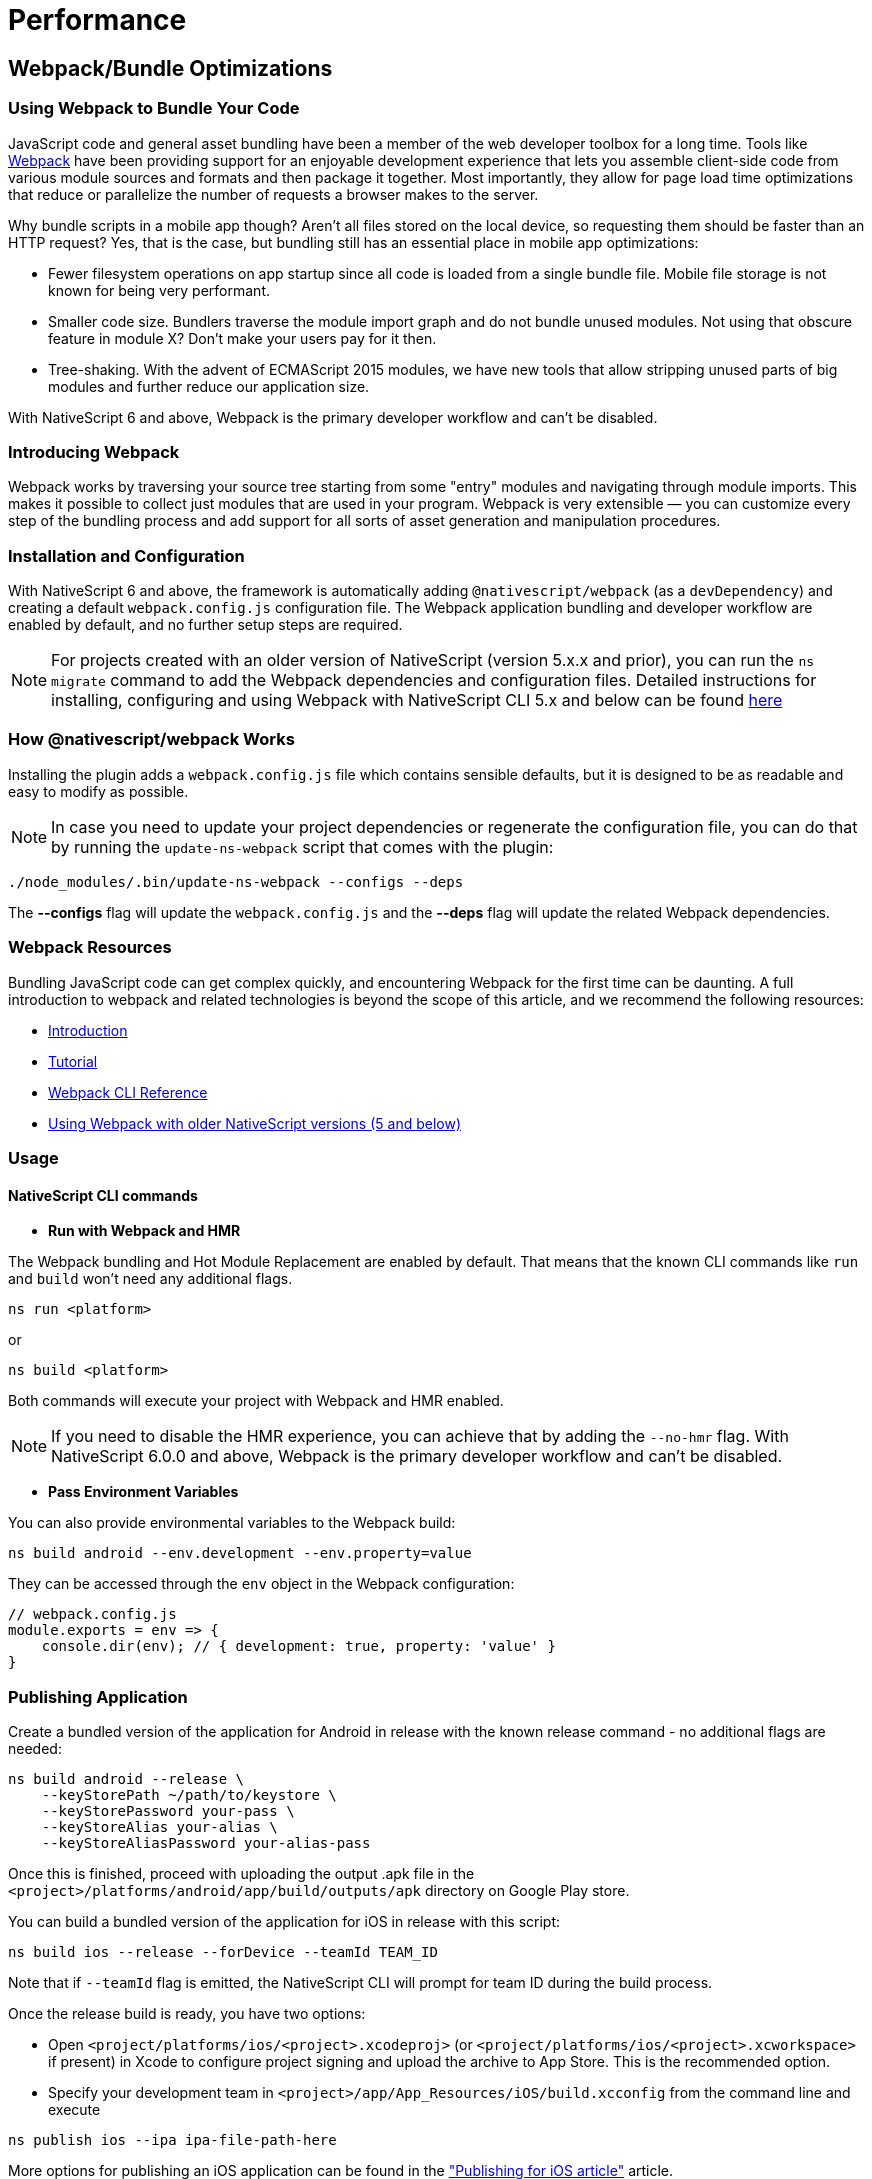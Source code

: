 = Performance
:doctype: book

== Webpack/Bundle Optimizations

=== Using Webpack to Bundle Your Code

JavaScript code and general asset bundling have been a member of the web developer toolbox for a long time.
Tools like https://webpack.js.org[Webpack] have been providing support for an enjoyable development experience that lets you assemble client-side code from various module sources and formats and then package it together.
Most importantly, they allow for page load time optimizations that reduce or parallelize the number of requests a browser makes to the server.

Why bundle scripts in a mobile app though?
Aren't all files stored on the local device, so requesting them should be faster than an HTTP request?
Yes, that is the case, but bundling still has an essential place in mobile app optimizations:

* Fewer filesystem operations on app startup since all code is loaded from a single bundle file.
Mobile file storage is not known for being very performant.
* Smaller code size.
Bundlers traverse the module import graph and do not bundle unused modules.
Not using that obscure feature in module X?
Don't make your users pay for it then.
* Tree-shaking.
With the advent of ECMAScript 2015 modules, we have new tools that allow stripping unused parts of big modules and further reduce our application size.

With NativeScript 6 and above, Webpack is the primary developer workflow and can't be disabled.

=== Introducing Webpack

Webpack works by traversing your source tree starting from some "entry" modules and navigating through module imports.
This makes it possible to collect just modules that are used in your program.
Webpack is very extensible — you can customize every step of the bundling process and add support for all sorts of asset generation and manipulation procedures.

=== Installation and Configuration

With NativeScript 6 and above, the framework is automatically adding `@nativescript/webpack` (as a `devDependency`) and creating a default `webpack.config.js` configuration file.
The Webpack application bundling and developer workflow are enabled by default, and no further setup steps are required.

NOTE: For projects created with an older version of NativeScript (version 5.x.x and prior), you can run the `ns migrate` command to add the Webpack dependencies and configuration files.
Detailed instructions for installing, configuring and using Webpack with NativeScript CLI 5.x and below can be found https://github.com/NativeScript/docs/blob/5.4/docs/performance-optimizations/bundling-with-webpack.md[here]

=== How @nativescript/webpack Works

Installing the plugin adds a `webpack.config.js` file which contains sensible defaults, but it is designed to be as readable and easy to modify as possible.

NOTE: In case you need to update your project dependencies or regenerate the configuration file, you can do that by running the `update-ns-webpack` script that comes with the plugin:

[,cli]
----
./node_modules/.bin/update-ns-webpack --configs --deps
----

The *--configs* flag will update the `webpack.config.js` and the *--deps* flag will update the related Webpack dependencies.

=== Webpack Resources

Bundling JavaScript code can get complex quickly, and encountering Webpack for the first time can be daunting.
A full introduction to webpack and related technologies is beyond the scope of this article, and we recommend the following resources:

* https://webpack.js.org/guides/getting-started/[Introduction]
* https://webpack.js.org/concepts/[Tutorial]
* https://webpack.js.org/api/cli/#components/sidebar/sidebar.jsx[Webpack CLI Reference]
* https://github.com/NativeScript/docs/blob/5.4/docs/performance-optimizations/bundling-with-webpack.md[Using Webpack with older NativeScript versions (5 and below)]

=== Usage

==== NativeScript CLI commands

* *Run with Webpack and HMR*

The Webpack bundling and Hot Module Replacement are enabled by default.
That means that the known CLI commands like `run` and `build` won't need any additional flags.

[,cli]
----
ns run <platform>
----

or

[,cli]
----
ns build <platform>
----

Both commands will execute your project with Webpack and HMR enabled.

NOTE: If you need to disable the HMR experience, you can achieve that by adding the `--no-hmr` flag.
With NativeScript 6.0.0 and above, Webpack is the primary developer workflow and can't be disabled.

* *Pass Environment Variables*

You can also provide environmental variables to the Webpack build:

[,cli]
----
ns build android --env.development --env.property=value
----

They can be accessed through the `env` object in the Webpack configuration:

[,JavaScript]
----
// webpack.config.js
module.exports = env => {
    console.dir(env); // { development: true, property: 'value' }
}
----

=== Publishing Application

Create a bundled version of the application for Android in release with the known release command - no additional flags are needed:

[,cli]
----
ns build android --release \
    --keyStorePath ~/path/to/keystore \
    --keyStorePassword your-pass \
    --keyStoreAlias your-alias \
    --keyStoreAliasPassword your-alias-pass
----

Once this is finished, proceed with uploading the output .apk file in the `<project>/platforms/android/app/build/outputs/apk` directory on Google Play store.

You can build a bundled version of the application for iOS in release with this script:

[,cli]
----
ns build ios --release --forDevice --teamId TEAM_ID
----

Note that if `--teamId` flag is emitted, the NativeScript CLI will prompt for team ID during the build process.

Once the release build is ready, you have two options:

* Open `<project/platforms/ios/<project>.xcodeproj>` (or `<project/platforms/ios/<project>.xcworkspace>` if present) in Xcode to configure project signing and upload the archive to App Store.
This is the recommended option.
* Specify your development team in `<project>/app/App_Resources/iOS/build.xcconfig` from the command line and execute

[,cli]
----
ns publish ios --ipa ipa-file-path-here
----

More options for publishing an iOS application can be found in the xref:guides::distribution/releasing.adoc["Publishing for iOS article"] article.

____
If there are multiple mobile provisioning profiles for the selected development team available on the machine, it is not guaranteed that Xcode will choose the desired one and publishing using the command line will be successful.
Therefore, in such cases, we recommend manually configuring and uploading the project from Xcode.
____

== Optimizations

=== Uglify.js

The Webpack configuration includes the https://github.com/webpack-contrib/uglifyjs-webpack-plugin[`uglifyjs-webpack-plugin`].
The plugin performs code minification and improves the size of the bundle.
It is disabled by default because it slows down the building process during development.
You can enable it by providing the `--env.uglify` flag:

[,cli]
----
ns build android|ios --env.uglify
----

=== Code Cache

Code Cache is a feature of https://v8.dev/[Google's V8 engine].
Since NativeScript uses V8 for the JS engine on Android and on iOS we can leverage the https://v8.dev/blog/code-caching[code caching feature].

Your NativeScript application should contain a `nativescript.config.ts` file for project configuration.
To enable code caching, add the following to your default configuration:

[,typescript]
----
import { NativeScriptConfig } from '@nativescript/core'

export default {
  id: 'com.company.app',
  main: 'app.js',
  appResourcesPath: 'App_Resources',
  webpackConfigPath: 'webpack.config.js',
  ios: {
    discardUncaughtJsExceptions: true
  },
  android: {
    discardUncaughtJsExceptions: true,
    codeCache: true,
    v8Flags: '--nolazy --expose_gc',
    markingMode: 'none'
  }
} as NativeScriptConfig
----

== Inspecting Bundles

Bundles are generated in the platform output folders.
Look for the `bundle.js` and `vendor.js` files in your `+platforms/android/...+` and `+platforms/ios/...+` "app" folders.
You could change the destination directory by editing your configuration.

== Generating Webpack Report

The default webpack configuration includes the https://www.npmjs.com/package/webpack-bundle-analyzer[webpack-bundle-analyzer] plugin.
To generate a report provide the `--env.report` flag:

[,cli]
----
ns build android|ios --env.report
----

The report is generated inside `your-project/report`.
The `report/report.html` page shows the application chunks.

image::https://github.com/NativeScript/docs/raw/master/docs/img/webpack/android-report.png[Android report]

For analyzing the dependency graph between the modules, use http://webpack.github.io/analyse/[webpack.github.ui/analyze] and open the `stats.json` file.

== Recommendations for Plugin Authors

Most third-party packages are problem-free and get picked up by Webpack without any issues.
Some libraries though require a bit of tweaking.
When you encounter a library that does not get recognized by your Webpack configuration, please open up an issue on that library's GitHub repository.

=== Referencing Platform-specific modules from "package.json"

This is the most common problem with third-party plugins.
Most plugins provide two platform-specific implementations stored in modules named like `my-plugin.android.js` and `my-plugin.ios.js`.
The `package.json` file for the plugin looks like this:

[,JSON]
----
{
    "main": "my-plugin.js"
}
----

Webpack reads the `package.json` file and try to find a `my-plugin.js` module and fails.
The correct way to reference a platform-specific module would be to remove the `.js` extension:

[,JSON]
----
{
    "main": "my-plugin"
}
----

That allows Webpack to reference `my-plugin.android.js` or `my-plugin.ios.js` correctly.

== Emitting Helper Functions in TypeScript Plugins

The TypeScript compiler implements class inheritance, decorators and other features using a set of helper functions that get emitted at compile time.
NativeScript ships with its implementations of those helpers to allow features like extending platform native classes.
That is why you need to configure the TypeScript compiler *NOT* to emit helpers.
The easiest way is to edit the `tsconfig.json` file and set the `noEmitHelpers` option to `true`:

[,JSON]
----
{
    "compilerOptions": {
        ...
        "noEmitHelpers": true,
        ...
    },
    ...
}
----

== Bundling Background Workers

When the application is implementing workers, some additional steps are required to make the project Webpack compatible.
Check out the https://github.com/nativescript/worker-loader[`nativescript-worker-loader`] and the xref:guides::advanced-concepts/advanced-concepts.adoc#multithreading-model[detailed documentation article about using workers].

== Lazy Loading

=== What is Lazy Loading (and why you should use it)?

Lazy loading is an Angular technique that allows you to load feature components asynchronously when a specific route is activated.
This can add some initial performance during application bootstrap, especially if you have many components with heavy UI and complex routing.

Use lazy loading to decrease the startup time of your NativeScript application.

=== How does Lazy Loading work?

With lazy loading, the application is split into multiple modules.
There is the main module which in the context of NativeScript application will hold the root components (usually called `app.module.ts` located in the `app` folder) and the featured modules which will be loaded "on demand" after user interaction.
Each module can define multiple components, services, and routes.

// TODO: make nicer images

image::https://github.com/NativeScript/docs/raw/master/docs/img/performance/lazy.png[]

=== Implementing Lazy Loading in NativeScript

In the following sections, we will create a simple Angular application using the https://github.com/NativeScript/nativescript-app-templates/tree/master/packages/template-hello-world-ng[Hello World template] which by default has no lazy loaded modules.
Then, we will add the featured lazy loaded *HomeModule*.

* Create the Hello World Angular template
+
[,cli]
----
ns create my-app --ng
cd my-app
----

* Add a new folder to hold your `FeatureModule` along with all the components, services, routing tables of the module.
+
A good practice is to use the name of the module as the name of the containing folder.
For example, create a `feature` folder and add `feature.module.ts` and the needed components that will be part of the module (in our case `feature.component.ts` with the respective HTML and CSS files).
+
----
my-app
--app
----feature
------feature.component.css
------feature.component.html
------feature.component.ts
------feature.module.ts
------feature.routing.ts
------feature.service.ts
----

* Create the routing table and the lazily loaded module
+
_app/feature/feature.routing.ts_
+
[,TypeScript]
----
// app/feature/feature.routing
import { NgModule } from "@angular/core";
import { Routes } from "@angular/router";
import { NativeScriptRouterModule } from "nativescript-angular/router";
import { FeatureComponent } from "./feature.component";

export const routes: Routes = [
    {
        path: "",
        component: FeatureComponent
    }
];

@NgModule({
    imports: [NativeScriptRouterModule.forChild(routes)],  // set the lazy loaded routes using forChild
    exports: [NativeScriptRouterModule]
})
export class FeatureRoutingModule { }
----
+
_app/feature/feature.module.ts_
+
[,TypeScript]
----
// app/feature/feature.module.ts
import { NativeScriptCommonModule } from "nativescript-angular/common";
import { NgModule, NO_ERRORS_SCHEMA } from "@angular/core";
import { FeatureComponent } from "./feature.component"; // Import all components that will be used in the lazy loaded module
import { FeatureService } from "./feature.service"; // Import all services that will be used in the lazy loaded module
import { FeatureRoutingModule } from "./feature.routing"; // import the routing module

@NgModule({
    schemas: [NO_ERRORS_SCHEMA],
    imports: [
        NativeScriptCommonModule,
        FeatureRoutingModule
    ],
    declarations: [FeatureComponent], // declare all components that will be used within the module
    providers: [ FeatureService ] // provide all services that will be used within the module
})
export class FeatureModule { }
----

* Add the lazily loaded module to the application routing table
+
_app/app.routing.ts_
+
[,TypeScript]
----
// app/app.routing.ts
import { NgModule } from "@angular/core";
import { NativeScriptRouterModule } from '@nativescript/angular';
import { Routes } from "@angular/router";

import { ItemsComponent } from "./item/items.component";
import { ItemDetailComponent } from "./item/item-detail.component";

const routes: Routes = [
    { path: "", redirectTo: "/items", pathMatch: "full" },
    { path: "items", component: ItemsComponent },
    { path: "item/:id", component: ItemDetailComponent },
    { path: "feature", loadChildren: () => import("./feature/feature.module").then(m => m.FeatureModule) }, // lazy loaded module
];

@NgModule({
    imports: [NativeScriptRouterModule.forRoot(routes)],
    exports: [NativeScriptRouterModule]
})
export class AppRoutingModule { }
----

* Navigating to lazily loaded module
+
With all of the above steps implemented, you can start navigating to the default path of the lazily loaded module.
+
_app/item/items.component.html_
+
[,HTML]
----
<!-- app/item/items.component.html -->
<StackLayout class="page">
    <!-- navigate to the default path in the lazy loaded module -->
    <Label text="Go to my Feature" [nsRouterLink]="['/feature']" class="h2 m-10"></Label>

    <ListView [items]="items" class="list-group">
        <ng-template let-item="item">
            <Label [nsRouterLink]="['/item', item.id]" [text]="item.name"
                class="list-group-item"></Label>
        </ng-template>
    </ListView>
</StackLayout>
----

=== Benefits from using Lazy Loading

A real-life NativeScript application (like the https://github.com/NativeScript/nativescript-sdk-examples-ng[Angular SDK Examples]) can have hundreds of different components.
Each component may have its route, services, and multiple featured components.
Using lazy loading modules improves the startup time dramatically (in the case of SDK Examples app with up-to 5x better startup timings).
Instead of having to load the hundreds of components at the application bootstrap, you can load just the landing module and load all other submodules lazily.

== How to Build NativeScript Apps That Start Up Fast

NativeScript allows you to write native iOS and Android applications using JavaScript.
Although there are many advantages to taking this approach--using one language to write multiple apps, faster development times from using an interpreted language, and so forth--there is one fact NativeScript developers can't avoid: NativeScript apps can take longer to start up than applications written with native development languages such as Objective-C and Java.

Don't worry though--with a few optimizations, NativeScript apps can startup fast enough for the overwhelming majority of app use cases.
This article is a straight-to-the-point list of steps you can take to make sure your NativeScript apps start up as fast as possible.


[NOTE]
====
Jump to the <<summary,summary>> if you want an explanation-free list of commands to run.
====

* <<step-1,Step 1: Add uglification>>
* <<step-2,Step 2: Perform heap snapshots>>
* <<summary,Summary>>

[#step-1]
== Step 1: Add uglification

Webpack has a number of plugins that extend its capabilities, but perhaps the most useful plugin is built right into webpack itself--https://github.com/mishoo/UglifyJS2[UglifyJS].
As its name implies, UglifyJS compresses and minifies your JavaScript code to reduce files sizes.

For NativeScript apps there are two advantages to using UglifyJS.
First, because UglifyJS reduces the file size of JavaScript files, it'll also reduce the file size of your app as a whole.
Second, because UglifyJS removes dead code as it minifies your code, your app will start up faster because there will be fewer JavaScript instructions for NativeScript to parse.

Using UglifyJS is easy too.
To use UglifyJS as part of your NativeScript builds, all you need to do is add a `--env.uglify` flag to the scripts you ran earlier.
That is, run one of the following commands.

[,cli]
----
ns run android --env.uglify
----

Or

[,cli]
----
ns run ios --env.uglify
----

If you open your `vendor.js` and `bundle.js` files, you should now see compressed code that looks something like this.

The more code you have, the more of a difference the UglifyJS optimization will make.
Here's what the NativeScript Groceries sample looks like with Uglify added to the webpack build process.

image:https://github.com/NativeScript/docs/raw/master/docs/img/best-practices/ios-start-up-2.gif[] image:https://github.com/NativeScript/docs/raw/master/docs/img/best-practices/android-start-up-2.gif[]

To recap our steps so far, you enabled UglifyJS, which reduced the size of your app by removing dead code.
Fewer lines of code meant less JavaScript for NativeScript to parse when your app started up, so your startup times improved again.

As a next step you're going to take things one step further, and register your JavaScript with the JavaScript virtual machine itself.

[#step-2]
== Step 2: Perform heap snapshots

NativeScript runs the JavaScript code you write through a http://developer.telerik.com/featured/a-guide-to-javascript-engines-for-idiots/[JavaScript virtual machine], which is essentially a piece of software that's specifically designed to interpret and execute JavaScript code.

NativeScript Android apps run on top of Google's V8 engine, and NativeScript iOS apps run on top of Apple's JavaScriptCore engine.
V8 has a https://v8project.blogspot.bg/2015/09/custom-startup-snapshots.html[neat feature called heap snapshots], which NativeScript leverages to give a powerful boost to Android startup times.

Here's the basics of how heap snapshots work: when you start up your app, normally, the JavaScript VM has to fetch and parse every JavaScript file you use intend to use in your app.
There is a cost to doing this, and that cost is one thing that can slow down the startup of your NativeScript apps.

What V8 lets you do, however, is provide a so-called heap snapshot, or a previously prepared JavaScript context.
In other words, instead of NativeScript fetching, parsing, and executing scripts on every startup, the NativeScript Android runtime can instead look for a previously prepared binary file that is the result of those tasks, and just use that instead--greatly reducing the amount of time it takes for your app to get up and running.

In NativeScript we're integrated this process directly within our webpack build process;
therefore, running a build with V8 heap snapshots enabled is as simple as adding a `--env.snapshot` flag to the previous step.

[,cli]
----
ns run android --env.uglify --env.snapshot
----

NOTE: Heap snapshots are a feature of V8 and you can only use this feature as part of your NativeScript Android builds.
A similar feature is not available for NativeScript iOS builds.

Because heap snapshots completely avoid the need to parse and execute the vast majority of your JavaScript on startup, they tend to speed up the startup times of NativeScript apps substantially.
Here's how the NativeScript Groceries app starts up on Android with heap snapshots enabled.

image::https://github.com/NativeScript/docs/raw/master/docs/img/best-practices/android-start-up-3.gif[]

____
*NOTE*: For a far more technical explanation of how V8 heap snapshots work in NativeScript, and how you can configure and optimize the snapshots, check out https://blog.nativescript.org/improving-app-startup-time-on-android-with-webpack-v8-heap-snapshot[this article on the NativeScript blog].
____

[#summary]
== Summary

By enabling webpack, using UglifyJS, and performing V8 heap snapshot builds, you have the ability to greatly improve the startup times of your NativeScript applications.
As a reference, here is a brief summary of the commands you need to run to enable all optimizations.

. Run on iOS with, UglifyJS, and Angular Ahead-of-Time enabled.

[,cli]
----
ns run ios --env.uglify --env.aot
----

. Run on Android with, UglifyJS, Angular Ahead-of-Time (if using Angular), and V8 heap snapshot builds enabled.

[,cli]
----
ns run android --env.uglify --env.aot --env.snapshot
----

[#image-optimizations]
== Image Optimizations

=== Android Image Optimization

One of the most common scenarios for modern mobile applications is to work with multiple images often in high definition formats.
It is essential for the mobile developer to handle memory related issues and optimize an application so it can process large data (for example, a web request that downloads hundreds of photos and alike).

In this article, we will take a look at how the `Image` module works in NativeScript and cover the techniques that will improve Android application performance.

=== Handling large images and avoiding Out Of Memory exception

In some cases when working with multiple large images on devices with low memory, an `Out Of Memory` (OOM) exception can occur.
To prevent that scenario, in NativeScript 2.5.x and above using the `src` property in Android will internally load the Bitmap in Java.
Bitmap memory stays in Java world and it is reclaimed once the Bitmap is no longer in use (e.g., there is no need for the Javascript object to be collected).
This way Bitmap memory management is not an issue.

In contrast, when using `ImageSource` or Base64 encoded string, the Bitmap is transferred to Javascript, so it will be released when Javascript object reclaims.
Javascript garbage collection happens less frequently than Java garbage collection which might lead to Out Of Memory.

TIP: To avoid Out of Memory related issues, use the `src` property of your `Image` to set your images.

=== Using `decodeHeight` and `decodeWidth` properties

As an additional feature for Android, NativeScript supports `decodeWidth` and `decodeHeight`.
These properties will *downsample* your image so that it will take less memory.
The goal is to avoid as much as possible out of memory exceptions caused by images being loaded into memory and at the same time display crispy images.

[WARNING]
====
Use `decodeWidth` and `decodeHeight` only when working with large photos and there are `Out of Memory` exceptions issues.
With NativeScript 3.x.x and above, image optimizations were implemented and in the common scenarios, you should not worry about hitting OOM.
====

When working with the decode properties, the following considerations should be taken:

* The `decodeWidth` and `decodeHeight` properties accept *DIP* (device independent pixels) as measurement units.
This means that image decoding will happen based on the device DPI.
Devices with higher pixel density displays will decode their images larger out of the box so that they appear crispy.
You can still set the properties in px if you so choose.
* The `decodeWidth` and `decodeHeight` properties will now respect the `stretch` property value.
If you set `stretch` to `aspectFill` or `aspectFit`, NativeScript will keep the aspect ratio while shrinking the image.
* When `decodeWidth` and `decodeHeight` values are *not* set, the images will be decoded with the size of the device screen.
This is an optimization as in most cases you probably want to see the whole of the image on your device screen.
Note that if you still want the image to be decoded in full size (if you want to be able to zoom it for example), you can manually set `decodeWidth` and `decodeHeight`.
* Image caching now takes into account the `decodeWidth` and `decodeHeight` values.
Identical images with different decode property values will now be retrieved and saved separately in the cache.
This results in better quality images.
If you have a small version of the image in a master list and want to decode it with 100 x 100 DP, and then want to display it in 1000 x 1000 DP on the detail page, the detailed image will now not be blurry.
This also means you can now control caching - using the same image with the same decode parameter values will still get the image from the cache.

IMPORTANT: The `decodeWidth` and `decodeHeight` properties will work only for Android.
Setting them for our iOS images will not change the application behavior in any way.

=== Using `loadMode` property

With [loadMode]/classes/image.html#loadmode) set to `async`, the image will load asynchronously which means the UI won't block by the decoding and preloading operations.
The developers can use `loadMode` on both iOS and Android.

TIP: Use `loadMode="async"` to prevent blocking of the UI while the image is loading.

[,xml]
----
<StackLayout>
  <Image
    src="{{ someExtremelyLargeImage }}"
    decodeWidth="400"
    decodeHeight="400"
    loadMode="async"
  />
  <Label text="With loadMode set to async the UI won't be blocked" textWrap="true" />
</StackLayout>
----

[WARNING]
====
When the `src` value starts with `http` it will be loaded asynchronously no matter what value is set to `loadMode`.
====

=== Using `useCache` property

The `Image` module will use internal memory and disk cache, so when loaded the module stores the images in the memory cache, and when they are not needed anymore, the `Image` module saves the images in the disk cache.
This way the next time the application needs the same image NativeScript will load it from memory or the disk cache.
Setting property `useCache` to `false` could be used to bypass image cache and load the image as it is on the first request to the specified URL.

[TIP]
====
The property `useCache` will work only for Android.
Setting it for our iOS images will not change the application behavior in any way.
====

*API Reference for* https://docs.nativescript.org/api-reference/classes/image.html[Image Class]

*NativeScript Core Examples* http://docs.nativescript.org/cookbook/ui/image[Cookbook]

*NativeScript Angular Examples* http://docs.nativescript.org/angular/code-samples/ui/image.html[Code Samples]

== Profiling

== Scroll Performance

== Navigation Performance
